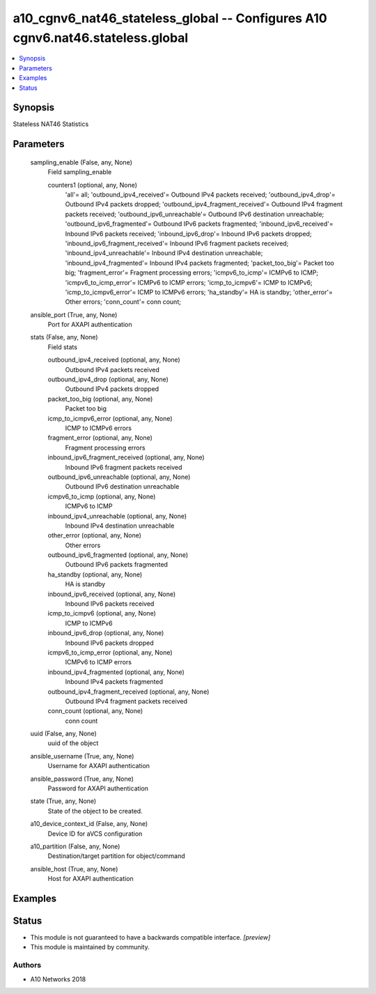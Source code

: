 .. _a10_cgnv6_nat46_stateless_global_module:


a10_cgnv6_nat46_stateless_global -- Configures A10 cgnv6.nat46.stateless.global
===============================================================================

.. contents::
   :local:
   :depth: 1


Synopsis
--------

Stateless NAT46 Statistics






Parameters
----------

  sampling_enable (False, any, None)
    Field sampling_enable


    counters1 (optional, any, None)
      'all'= all; 'outbound_ipv4_received'= Outbound IPv4 packets received; 'outbound_ipv4_drop'= Outbound IPv4 packets dropped; 'outbound_ipv4_fragment_received'= Outbound IPv4 fragment packets received; 'outbound_ipv6_unreachable'= Outbound IPv6 destination unreachable; 'outbound_ipv6_fragmented'= Outbound IPv6 packets fragmented; 'inbound_ipv6_received'= Inbound IPv6 packets received; 'inbound_ipv6_drop'= Inbound IPv6 packets dropped; 'inbound_ipv6_fragment_received'= Inbound IPv6 fragment packets received; 'inbound_ipv4_unreachable'= Inbound IPv4 destination unreachable; 'inbound_ipv4_fragmented'= Inbound IPv4 packets fragmented; 'packet_too_big'= Packet too big; 'fragment_error'= Fragment processing errors; 'icmpv6_to_icmp'= ICMPv6 to ICMP; 'icmpv6_to_icmp_error'= ICMPv6 to ICMP errors; 'icmp_to_icmpv6'= ICMP to ICMPv6; 'icmp_to_icmpv6_error'= ICMP to ICMPv6 errors; 'ha_standby'= HA is standby; 'other_error'= Other errors; 'conn_count'= conn count;



  ansible_port (True, any, None)
    Port for AXAPI authentication


  stats (False, any, None)
    Field stats


    outbound_ipv4_received (optional, any, None)
      Outbound IPv4 packets received


    outbound_ipv4_drop (optional, any, None)
      Outbound IPv4 packets dropped


    packet_too_big (optional, any, None)
      Packet too big


    icmp_to_icmpv6_error (optional, any, None)
      ICMP to ICMPv6 errors


    fragment_error (optional, any, None)
      Fragment processing errors


    inbound_ipv6_fragment_received (optional, any, None)
      Inbound IPv6 fragment packets received


    outbound_ipv6_unreachable (optional, any, None)
      Outbound IPv6 destination unreachable


    icmpv6_to_icmp (optional, any, None)
      ICMPv6 to ICMP


    inbound_ipv4_unreachable (optional, any, None)
      Inbound IPv4 destination unreachable


    other_error (optional, any, None)
      Other errors


    outbound_ipv6_fragmented (optional, any, None)
      Outbound IPv6 packets fragmented


    ha_standby (optional, any, None)
      HA is standby


    inbound_ipv6_received (optional, any, None)
      Inbound IPv6 packets received


    icmp_to_icmpv6 (optional, any, None)
      ICMP to ICMPv6


    inbound_ipv6_drop (optional, any, None)
      Inbound IPv6 packets dropped


    icmpv6_to_icmp_error (optional, any, None)
      ICMPv6 to ICMP errors


    inbound_ipv4_fragmented (optional, any, None)
      Inbound IPv4 packets fragmented


    outbound_ipv4_fragment_received (optional, any, None)
      Outbound IPv4 fragment packets received


    conn_count (optional, any, None)
      conn count



  uuid (False, any, None)
    uuid of the object


  ansible_username (True, any, None)
    Username for AXAPI authentication


  ansible_password (True, any, None)
    Password for AXAPI authentication


  state (True, any, None)
    State of the object to be created.


  a10_device_context_id (False, any, None)
    Device ID for aVCS configuration


  a10_partition (False, any, None)
    Destination/target partition for object/command


  ansible_host (True, any, None)
    Host for AXAPI authentication









Examples
--------

.. code-block:: yaml+jinja

    





Status
------




- This module is not guaranteed to have a backwards compatible interface. *[preview]*


- This module is maintained by community.



Authors
~~~~~~~

- A10 Networks 2018

